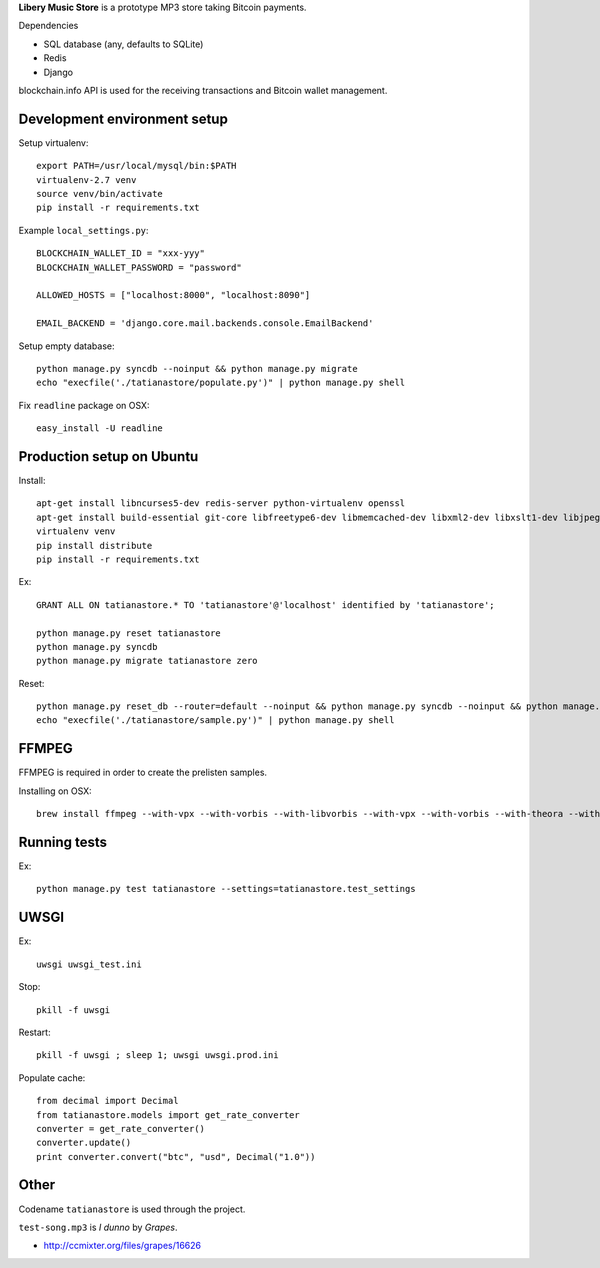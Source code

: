 **Libery Music Store** is a prototype MP3 store taking Bitcoin payments.

Dependencies

* SQL database (any, defaults to SQLite)

* Redis

* Django

blockchain.info API is used for the receiving transactions and Bitcoin wallet management.

Development environment setup
------------------------------

Setup virtualenv::

    export PATH=/usr/local/mysql/bin:$PATH
    virtualenv-2.7 venv
    source venv/bin/activate
    pip install -r requirements.txt

Example ``local_settings.py``::

    BLOCKCHAIN_WALLET_ID = "xxx-yyy"
    BLOCKCHAIN_WALLET_PASSWORD = "password"

    ALLOWED_HOSTS = ["localhost:8000", "localhost:8090"]

    EMAIL_BACKEND = 'django.core.mail.backends.console.EmailBackend'

Setup empty database::

    python manage.py syncdb --noinput && python manage.py migrate
    echo "execfile('./tatianastore/populate.py')" | python manage.py shell

Fix ``readline`` package on OSX::

    easy_install -U readline

Production setup on Ubuntu
----------------------------

Install::

    apt-get install libncurses5-dev redis-server python-virtualenv openssl
    apt-get install build-essential git-core libfreetype6-dev libmemcached-dev libxml2-dev libxslt1-dev libjpeg-dev libpng12-dev gettext python-virtualenv virtualenvwrapper git libmysqlclient-dev python-dev
    virtualenv venv
    pip install distribute
    pip install -r requirements.txt

Ex::

    GRANT ALL ON tatianastore.* TO 'tatianastore'@'localhost' identified by 'tatianastore';

    python manage.py reset tatianastore
    python manage.py syncdb
    python manage.py migrate tatianastore zero

Reset::

    python manage.py reset_db --router=default --noinput && python manage.py syncdb --noinput && python manage.py migrate
    echo "execfile('./tatianastore/sample.py')" | python manage.py shell

FFMPEG
--------

FFMPEG is required in order to create the prelisten samples.

Installing on OSX::

    brew install ffmpeg --with-vpx --with-vorbis --with-libvorbis --with-vpx --with-vorbis --with-theora --with-libogg --with-libvorbis --with-gpl --with-version3 --with-nonfree --with-postproc --with-libaacplus --with-libass --with-libcelt --with-libfaac --with-libfdk-aac --with-libfreetype --with-libmp3lame --with-libopencore-amrnb --with-libopencore-amrwb --with-libopenjpeg --with-openssl --with-libopus --with-libschroedinger --with-libspeex --with-libtheora --with-libvo-aacenc --with-libvorbis --with-libvpx --with-libx264 --with-libxvid

Running tests
----------------

Ex::

    python manage.py test tatianastore --settings=tatianastore.test_settings

UWSGI
-------

Ex::

    uwsgi uwsgi_test.ini

Stop::

    pkill -f uwsgi

Restart::

    pkill -f uwsgi ; sleep 1; uwsgi uwsgi.prod.ini

Populate cache::

    from decimal import Decimal
    from tatianastore.models import get_rate_converter
    converter = get_rate_converter()
    converter.update()
    print converter.convert("btc", "usd", Decimal("1.0"))

Other
-----

Codename ``tatianastore`` is used through the project.

``test-song.mp3`` is *I dunno* by *Grapes*.

* http://ccmixter.org/files/grapes/16626
